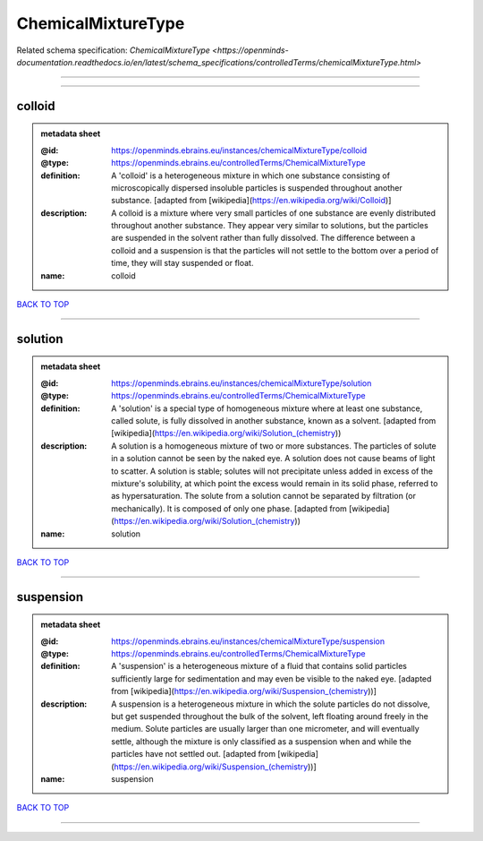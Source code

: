 ###################
ChemicalMixtureType
###################

Related schema specification: `ChemicalMixtureType <https://openminds-documentation.readthedocs.io/en/latest/schema_specifications/controlledTerms/chemicalMixtureType.html>`

------------

------------

colloid
-------

.. admonition:: metadata sheet

   :@id: https://openminds.ebrains.eu/instances/chemicalMixtureType/colloid
   :@type: https://openminds.ebrains.eu/controlledTerms/ChemicalMixtureType
   :definition: A 'colloid' is a heterogeneous mixture in which one substance consisting of microscopically dispersed insoluble particles is suspended throughout another substance. [adapted from [wikipedia](https://en.wikipedia.org/wiki/Colloid)]
   :description: A colloid is a mixture where very small particles of one substance are evenly distributed throughout another substance. They appear very similar to solutions, but the particles are suspended in the solvent rather than fully dissolved. The difference between a colloid and a suspension is that the particles will not settle to the bottom over a period of time, they will stay suspended or float.
   :name: colloid

`BACK TO TOP <ChemicalMixtureType_>`_

------------

solution
--------

.. admonition:: metadata sheet

   :@id: https://openminds.ebrains.eu/instances/chemicalMixtureType/solution
   :@type: https://openminds.ebrains.eu/controlledTerms/ChemicalMixtureType
   :definition: A 'solution' is a special type of homogeneous mixture where at least one substance, called solute, is fully dissolved in another substance, known as a solvent. [adapted from [wikipedia](https://en.wikipedia.org/wiki/Solution_(chemistry))
   :description: A solution is a homogeneous mixture of two or more substances. The particles of solute in a solution cannot be seen by the naked eye. A solution does not cause beams of light to scatter. A solution is stable; solutes will not precipitate unless added in excess of the mixture's solubility, at which point the excess would remain in its solid phase, referred to as hypersaturation. The solute from a solution cannot be separated by filtration (or mechanically). It is composed of only one phase. [adapted from [wikipedia](https://en.wikipedia.org/wiki/Solution_(chemistry))
   :name: solution

`BACK TO TOP <ChemicalMixtureType_>`_

------------

suspension
----------

.. admonition:: metadata sheet

   :@id: https://openminds.ebrains.eu/instances/chemicalMixtureType/suspension
   :@type: https://openminds.ebrains.eu/controlledTerms/ChemicalMixtureType
   :definition: A 'suspension' is a heterogeneous mixture of a fluid that contains solid particles sufficiently large for sedimentation and may even be visible to the naked eye. [adapted from [wikipedia](https://en.wikipedia.org/wiki/Suspension_(chemistry))]
   :description: A suspension is a heterogeneous mixture in which the solute particles do not dissolve, but get suspended throughout the bulk of the solvent, left floating around freely in the medium. Solute particles are usually larger than one micrometer, and will eventually settle, although the mixture is only classified as a suspension when and while the particles have not settled out. [adapted from [wikipedia](https://en.wikipedia.org/wiki/Suspension_(chemistry))]
   :name: suspension

`BACK TO TOP <ChemicalMixtureType_>`_

------------

